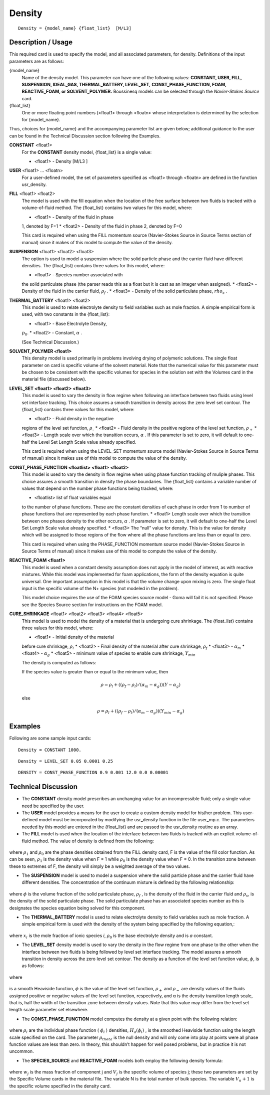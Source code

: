 ***********
**Density**
***********

::

   Density = {model_name} {float_list}  [M/L3]

-----------------------
**Description / Usage**
-----------------------

This required card is used to specify the model, and all associated parameters, for
density. Definitions of the input parameters are as follows:

{model_name}
   Name of the density model. This parameter can have one of the following values:        
   **CONSTANT, USER, FILL, SUSPENSION, IDEAL_GAS, THERMAL_BATTERY, LEVEL_SET,**           
   **CONST_PHASE_FUNCTION, FOAM, REACTIVE_FOAM, or SOLVENT_POLYMER.**                     
   Boussinesq models can be selected through the *Navier-Stokes Source* card.             
{float_list}
   One or more floating point numbers (<float1> through <floatn> whose interpretation is  
   determined by the selection for {model_name}.                                          

Thus, choices for {model_name} and the accompanying parameter list are given
below; additional guidance to the user can be found in the Technical Discussion section
following the Examples.

**CONSTANT** <float1>                                 
   For the **CONSTANT** density model, {float_list} is a single value:
                                                                                                      
   * <float1> - Density [M/L3 ]                

**USER** <float1> ... <floatn>
   For a user-defined model, the set of parameters specified as <float1> through
   <floatn> are defined in the function usr_density.

**FILL** <float1> <float2>
   The model is used with the fill equation when the location of the free
   surface between two fluids is tracked with a volume-of-fluid method. The
   {float_list} contains two values for this model, where:

   * <float1> - Density of the fluid in phase
   1, denoted by F=1
   * <float2> - Density of the fluid in phase
   2, denoted by F=0

   This card is required when using the FILL momentum source
   (Navier-Stokes Source  in Source Terms section of manual) since it  makes
   of this model to compute the value of the density.

**SUSPENSION** <float1> <float2> <float3>
   The option is used to model a suspension where the solid particle phase and
   the carrier fluid have different densities. The {float_list} contains three
   values for this model, where:
   
   * <float1> - Species number associated with
   the solid particulate phase (the parser reads this as a float but it is cast
   as an integer when assigned).
   * <float2> - Density of the fluid in the
   carrier fluid, :math:`\rho_f` .
   * <float3> - Density of the solid
   particulate phase, :math:`rho_s` .

**THERMAL_BATTERY** <float1> <float2>
   This model is used to relate electrolyte density to field variables such as
   mole fraction. A simple empirical form is used, with two constants in the
   {float_list}:
   
   * <float1> - Base Electrolyte Density,
   :math:`p_0`.
   * <float2> - Constant, :math:`\alpha` .
   
   (See Technical Discussion.)

**SOLVENT_POLYMER <float1>**
   This density model is used primarily in problems involving drying of
   polymeric solutions. The single float parameter on card is specific volume of
   the solvent material. Note that the numerical value for this parameter must
   be chosen to be consistent with the specific volumes for species in the
   solution set with the Volumes card in the material file (discussed below).
   
**LEVEL_SET <float1> <float2> <float3>**
   This model is used to vary the density in flow regime when following an
   interface between two fluids using level set interface tracking. This choice
   assures a smooth transition in density across the zero level set contour. The
   {float_list} contains three values for this model, where:
   
   * <float1> - Fluid density in the negative
   regions of the level set function, :math:`\rho_–`
   * <float2> - Fluid density in the positive
   regions of the level set function, :math:`\rho_+`
   * <float3> - Length scale over which the
   transition occurs, :math:`\alpha` . If this parameter is set to zero, it will
   default to one-half the Level Set Length Scale value already specified.
   
   This card is required when using the LEVEL_SET momentum source model
   (Navier-Stokes Source in Source Terms of manual) since it makes use of this
   model to compute the value of the density.

**CONST_PHASE_FUNCTION <floatlist> <float1> <float2>**
   This model is used to vary the density in flow regime when using phase
   function tracking of muliple phases. This choice assures a smooth transition
   in density the phase boundaries. The {float_list} contains a variable number
   of values that depend on the number phase functions being tracked, where:
   
   * <floatlist> list of float variables equal
   to the number of phase functions. These are the constant densities of each
   phase in order from 1 to number of phase functions that are represented by
   each phase function.
   * <float1> Length scale over which the
   transition between one phases density to the other occurs, :math:`\alpha` .
   If parameter is set to zero, it will default to one-half the Level Set Length
   Scale value already specified.
   * <float3> The “null” value for density.
   This is the value for density which will be assigned to those regions of the
   flow where all the phase functions are less than or equal to zero.
   
   This card is required when using the PHASE_FUNCTION momentum source model
   (Navier-Stokes Source in Source Terms of manual) since it makes use of this
   model to compute the value of the density.

**REACTIVE_FOAM <float1>**                            
   This model is used when a constant density assumption does not apply in the
   model of interest, as with reactive mixtures. While this model was
   implemented for foam applications, the form of the density equation is quite
   universal. One important assumption in this model is that the volume change
   upon mixing is zero. The single float input is the specific volume of the N+
   species (not modeled in the problem).
   
   This model choice requires the use of the FOAM species source model - Goma
   will fail it is not specified. Please see the Species Source section for
   instructions on the FOAM model.

**CURE_SHRINKAGE** <float1> <float2> <float3> <float4> <float5>
   This model is used to model the density of a material that is undergoing
   cure shrinkage. The {float_list} contains three values for this model, where:
   
   * <float1> - Initial density of the material
   before cure shrinkage, :math:`\rho_l`
   * <float2> - Final density of the material
   after cure shrinkage, :math:`\rho_f`
   * <float3> - :math:`\alpha_m`
   * <float4> - :math:`\alpha_g`
   * <float5> - minimum value of species to enable cure shrinkage, :math:`Y_{min}`
   
   The density is computed as follows:

   If the species value is greater than or equal to the minimum value, then

   .. math::
       \rho = \rho_l + ((\rho_f - \rho_l) / (\alpha_m - \alpha_g)) (Y - \alpha_g)
      
   else 

   .. math::
       \rho = \rho_l + ((\rho_f - \rho_l) / (\alpha_m - \alpha_g)) (Y_{min} - \alpha_g)

------------
**Examples**
------------

Following are some sample input cards:
::

   Density = CONSTANT 1000.

::

   Density = LEVEL_SET 0.05 0.0001 0.25

::

   DENSITY = CONST_PHASE_FUNCTION 0.9 0.001 12.0 0.0 0.00001

-------------------------
**Technical Discussion**
-------------------------

* The **CONSTANT** density model prescribes an unchanging value for an
  incompressible fluid; only a single value need be specified by the user.

* The **USER** model provides a means for the user to create a custom density model
  for his/her problem. This user-defined model must be incorporated by modifying
  the usr_density function in the file user_mp.c. The parameters needed by this
  model are entered in the {float_list} and are passed to the usr_density routine
  as an array.

* The **FILL** model is used when the location of the interface between two fluids is
  tracked with an explicit volume-of-fluid method. The value of density is defined
  from the following:

.. figure:: /figures/341_goma_physics.png
	:align: center
	:width: 90%

where :math:`\rho_1` and :math:`\rho_0` are the phase densities obtained from the FILL density card,
F is the value of the fill color function. As can be seen, :math:`\rho_1` is the density value
when F = 1 while :math:`\rho_0` is the density value when F = 0. In the transition zone
between these to extremes of F, the density will simply be a weighted average
of the two values.

* The **SUSPENSION** model is used to model a suspension where the solid particle
  phase and the carrier fluid have different densities. The concentration of the
  continuum mixture is defined by the following relationship:

.. figure:: /figures/342_goma_physics.png
	:align: center
	:width: 90%

where :math:`\phi` is the volume fraction of the solid particulate phase, :math:`\rho_f` , is the density
of the fluid in the carrier fluid and :math:`\rho_s`, is the density of the solid particulate
phase. The solid particulate phase has an associated species number as this is
designates the species equation being solved for this component.

* The **THERMAL_BATTERY** model is used to relate electrolyte density to field
  variables such as mole fraction. A simple empirical form is used with the density
  of the system being specified by the following equation,:

.. figure:: /figures/343_goma_physics.png
	:align: center
	:width: 90%

where :math:`x_i` is the mole fraction of ionic species *i*, :math:`\rho_0` is the base electrolyte
density and is *a* constant.

* The **LEVEL_SET** density model is used to vary the density in the flow regime
  from one phase to the other when the interface between two fluids is being
  followed by level set interface tracking. The model assures a smooth transition in
  density across the zero level set contour. The density as a function of the level set
  function value, :math:`\phi`, is as follows:

.. figure:: /figures/344_goma_physics.png
	:align: center
	:width: 90%

where

.. figure:: /figures/345_goma_physics.png
	:align: center
	:width: 90%

is a smooth Heaviside function, :math:`\phi` is the value of the level set function, :math:`\rho_+` and
:math:`\rho_-` are density values of the fluids assigned positive or negative values of the
level set function, respectively, and α is the density transition length scale, that is, half the width of 
the transition zone between density values. Note that this value may differ from the level set length 
scale parameter set elsewhere.

* The **CONST_PHASE_FUNCTION** model computes the density at a given point
  with the following relation:

.. figure:: /figures/346_goma_physics.png
	:align: center
	:width: 90%

where :math:`\rho_i` are the individual phase function ( :math:`\phi_i` ) densities, :math:`H_a( \phi_i )` , is the
smoothed Heaviside function using the length scale specified on the card.
The parameter :math:`\rho_theta` is the null density and will only come into play at points
were all phase function values are less than zero. In theory, this shouldn’t
happen for well posed problems, but in practice it is not uncommon.

* The **SPECIES_SOURCE** and **REACTIVE_FOAM** models both employ the following density formula:

.. figure:: /figures/347_goma_physics.png
	:align: center
	:width: 90%

where :math:`w_j` is the mass fraction of component j and :math:`V_j` is the specific volume of
species j; these two parameters are set by the Specific Volume cards in the
material file. The variable N is the total number of bulk species. The variable
:math:`V_n+1` is the specific volume specified in the density card.




..
	TODO - In line 7,35 when in says "[M/L3]" the 3 is supposed to be superscript but for some reason it will not allow me to no matter what I try. There are 7 photos of equations that need to be replaced with the real thing.
